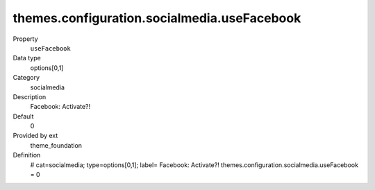 themes.configuration.socialmedia.useFacebook
--------------------------------------------

.. ..................................
.. container:: table-row dl-horizontal panel panel-default constants theme_foundation cat_socialmedia

	Property
		``useFacebook``

	Data type
		options[0,1]

	Category
		socialmedia

	Description
		Facebook: Activate?!

	Default
		0

	Provided by ext
		theme_foundation

	Definition
		# cat=socialmedia; type=options[0,1]; label= Facebook: Activate?!
		themes.configuration.socialmedia.useFacebook = 0